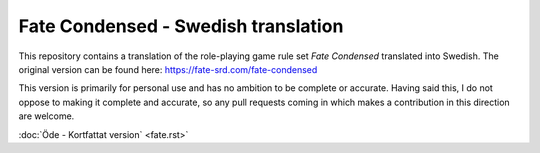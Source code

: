 =======================================
Fate Condensed - Swedish translation
=======================================

This repository contains a translation of the role-playing game rule set `Fate Condensed` translated into Swedish. The original version can be found here:
https://fate-srd.com/fate-condensed

This version is primarily for personal use and has no ambition to be complete or accurate. Having said this, I do not oppose to making it complete and accurate, so any pull requests coming in which makes a contribution in this direction are welcome.

:doc:`Öde - Kortfattat version` <fate.rst>`
